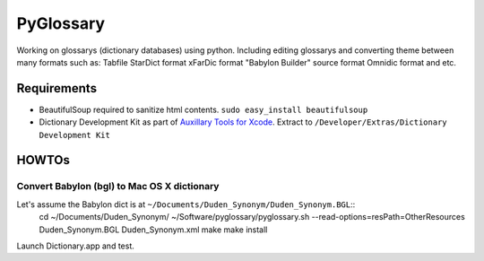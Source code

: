 PyGlossary
==========

Working on glossarys (dictionary databases) using python. Including editing glossarys and converting theme between many formats such as: Tabfile StarDict format xFarDic format "Babylon Builder" source format Omnidic format and etc.

Requirements
------------
- BeautifulSoup required to sanitize html contents.
  ``sudo easy_install beautifulsoup``
- Dictionary Development Kit as part of `Auxillary Tools for Xcode <http://developer.apple.com/downloads>`_. Extract to ``/Developer/Extras/Dictionary Development Kit``

HOWTOs
------------
Convert Babylon (bgl) to Mac OS X dictionary
~~~~~~~~~~~~~~~~~~~~~~~~~~~~~~~~~~~~~~~~~~~~
Let's assume the Babylon dict is at ``~/Documents/Duden_Synonym/Duden_Synonym.BGL``::
    cd ~/Documents/Duden_Synonym/
    ~/Software/pyglossary/pyglossary.sh --read-options=resPath=OtherResources Duden_Synonym.BGL Duden_Synonym.xml
    make
    make install

Launch Dictionary.app and test.

